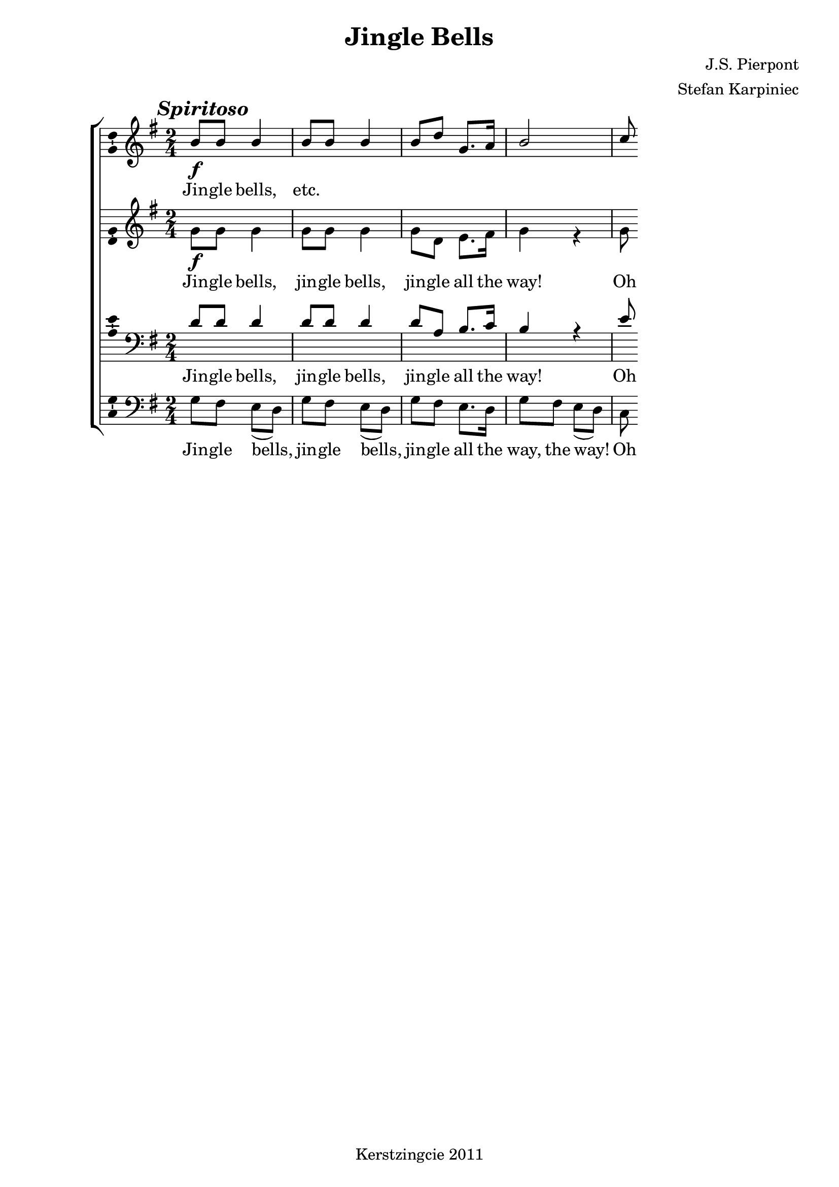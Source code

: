% vim: set fileformat=dos:

% De noten zijn op vier aparte balken gezet. Om het overtypen/nakijken te
% vergemakkelijken hebben de alten en bassen wel alle stokken naar
% beneden, en de sopranen en tenoren opwaarts; dat wordt aan het eind
% nog mooi gemaakt door de \voiceOne en \voiceTwo opdrachten te
% verwijderen. Idem de bassleutel van de tenoren, dat wordt een
% "treble_8".
\version "2.12.3"

\header {
  title = "Jingle Bells"
  composer = "J.S. Pierpont"
  arranger = "Stefan Karpiniec"
  tagline = "Kerstzingcie 2011"
}

timeAndKey = {
  \key g \major
  \time 2/4
}

soprano = \relative c'' {
  \mark \markup { \italic \bold "Spiritoso" }
  b8\f b8 b4 |
  b8 b8 b4 |
  b8 d8 g,8. a16 |
  b2 |

  c8
}

alto = \relative c'' {
  g8\f g8 g4 |
  g8 g8 g4 |
  g8 d8 e8. fis16 |
  g4 r4 |

  g8
}

tenor = \relative c' {
  d8 d8 d4 |
  d8 d8 d4 |
  d8 a8 b8. c16 |
  b4 r4 |

  e8
}

bass = \relative c' {
  g8 fis8 e8( d8) |
  g8 fis8 e8( d8) |
  g8 fis8 e8. d16 |
  g8 fis8 e8( d8) |
  c8
}

verseOne = \lyricmode {
  Jin -- gle bells, |
  jin -- gle bells, |
  jin -- gle all the |
  way!
  Oh what fun it |
  is to ride in a 
}

verseTwo = \lyricmode {
  A day or two a -- go
  I thought I'd take a ride
}

verseThree = \lyricmode {
  A day or two a -- go,
  the sto -- ry I must tell
}

verseFour = \lyricmode {
  Now the ground is white
  Go it while you’re young
}

% Sopranen en bassen hebben iets andere tekts.
% Duidelijkst om hun tekst gewoon apart in te voeren. Eventueel kan 
% Sietse dat doen.
verseOneSop = \lyricmode {
  Jin -- gle bells,
  etc.
  % evt. voor Sietse laten
}
verseOneBass = \lyricmode {
  Jin -- gle bells, |
  jin -- gle bells, |
  jin -- gle all the |
  way, the way!
  Oh what fun |
  % evt. voor Sietse laten
}


% De layout: wat komt waar?
\score {
  \new ChoirStaff <<
    \new Staff = "sSoprano" << 
      \clef "treble" \timeAndKey
      \new Voice = "vSoprano" { \voiceOne \soprano }
    >>
    \new Lyrics \lyricsto "vSoprano" \verseOneSop

    \new Staff = "sAlto" << 
      \clef "treble" \timeAndKey
      \new Voice = "vAlto" { \voiceTwo \alto }
    >>
    \new Lyrics \lyricsto "vAlto" \verseOne

    \new Staff = "sTenor" << 
      \clef "bass" \timeAndKey
      \new Voice = "vTenor" { \voiceOne \tenor }
    >>
    \new Lyrics \lyricsto "vTenor" \verseOne

    \new Staff = "sBass" << 
      \clef "bass" \timeAndKey
      \new Voice = "vBass" { \voiceTwo \bass }
    >>
    \new Lyrics \lyricsto "vBass" \verseOneBass
  >>
  \midi {
    \context {
      \Score tempWholesPerMinute = #(ly:make-moment 120 4 )
    }
  }
  \layout { 
    % We can haz ambitus to display pitch range?
    \context { \Staff 
      \consists "Ambitus_engraver"
    }
  }
}
